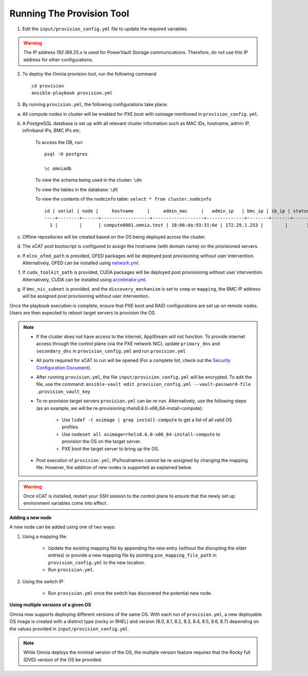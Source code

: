Running The Provision Tool
--------------------------

1. Edit the ``input/provision_config.yml`` file to update the required variables.

.. warning:: The IP address *192.168.25.x* is used for PowerVault Storage communications. Therefore, do not use this IP address for other configurations.

2. To deploy the Omnia provision tool, run the following command ::

    cd provision
    ansible-playbook provision.yml

3. By running ``provision.yml``, the following configurations take place:

a. All compute nodes in cluster will be enabled for PXE boot with osimage mentioned in ``provision_config.yml``.

b. A PostgreSQL database is set up with all relevant cluster information such as MAC IDs, hostname, admin IP, infiniband IPs, BMC IPs etc.

    To access the DB, run: ::

            psql -U postgres

            \c omniadb


    To view the schema being used in the cluster: ``\dn``

    To view the tables in the database: ``\dt``

    To view the contents of the ``nodeinfo`` table: ``select * from cluster.nodeinfo`` ::


            id | serial | node |     hostname     |     admin_mac     |   admin_ip   | bmc_ip | ib_ip | status | bmc_mode
            ----+--------+------+------------------+-------------------+--------------+--------+-------+--------+----------
              1 |        |      | compute0001.omnia.test | 18:66:da:93:31:6e | 172.29.1.253 |        |       |        |



c. Offline repositories will be created based on the OS being deployed across the cluster.

d. The xCAT post bootscript is configured to assign the hostname (with domain name) on the provisioned servers.

e. If ``mlnx_ofed_path`` is provided, OFED packages will be deployed post provisioning without user intervention. Alternatively, OFED can be installed using `network.yml <../../Roles/Network/index.html>`_.

f. If ``cuda_toolkit_path`` is provided, CUDA packages will be deployed post provisioning without user intervention. Alternatively, CUDA can be installed using `accelerator.yml <../../Roles/Accelerator/index.html>`_.

g. If ``bmc_nic_subnet`` is provided, and the ``discovery_mechanism`` is set to ``snmp`` or ``mapping``, the BMC IP address will be assigned post provisioning without user intervention.
	
Once the playbook execution is complete, ensure that PXE boot and RAID configurations are set up on remote nodes. Users are then expected to reboot target servers to provision the OS.

.. note::

    * If the cluster does not have access to the internet, AppStream will not function.  To provide internet access through the control plane (via the PXE network NIC), update ``primary_dns`` and ``secondary_dns`` in ``provision_config.yml`` and run ``provision.yml``

    * All ports required for xCAT to run will be opened (For a complete list, check out the `Security Configuration Document <../../SecurityConfigGuide/PortsUsed/xCAT.html>`_).

    * After running ``provision.yml``, the file ``input/provision_config.yml`` will be encrypted. To edit the file, use the command: ``ansible-vault edit provision_config.yml --vault-password-file .provision_vault_key``

    * To re-provision target servers ``provision.yml`` can be re-run. Alternatively, use the following steps (as an example, we will be re-provisioning rhels8.6.0-x86_64-install-compute):

         * Use ``lsdef -t osimage | grep install-compute`` to get a list of all valid OS profiles.

         * Use ``nodeset all osimage=rhels8.6.0-x86_64-install-compute`` to provision the OS on the target server.

         * PXE boot the target server to bring up the OS.

    * Post execution of ``provision.yml``, IPs/hostnames cannot be re-assigned by changing the mapping file. However, the addition of new nodes is supported as explained below.

.. warning:: Once xCAT is installed, restart your SSH session to the control plane to ensure that the newly set up environment variables come into effect.

**Adding a new node**

A new node can be added using one of two ways:

1. Using a mapping file:

    * Update the existing mapping file by appending the new entry (without the disrupting the older entries) or provide a new mapping file by pointing ``pxe_mapping_file_path`` in ``provision_config.yml`` to the new location.

    * Run ``provision.yml``.

2. Using the switch IP:

    * Run ``provision.yml`` once the switch has discovered the potential new node.

**Using multiple versions of a given OS**

Omnia now supports deploying different versions of the same OS. With each run of ``provision.yml``, a new deployable OS image is created with a distinct type (rocky or RHEL) and version (8.0, 8.1, 8.2, 8.3, 8.4, 8.5, 8.6, 8.7) depending on the values provided in ``input/provision_config.yml``.



.. note:: While Omnia deploys the minimal version of the OS, the multiple version feature requires that the Rocky full (DVD) version of the OS be provided.

